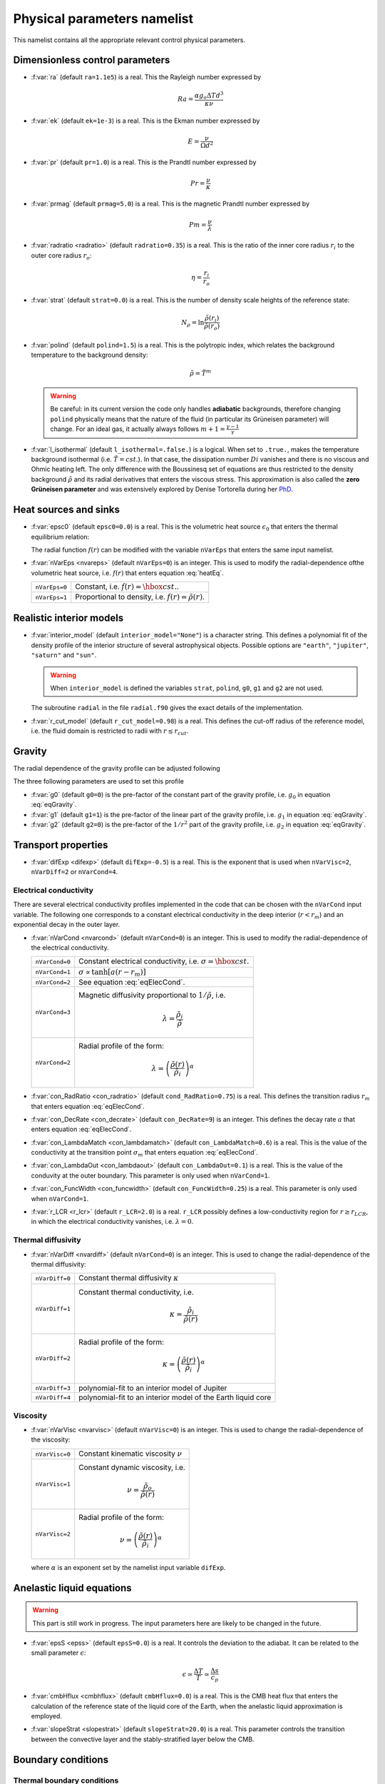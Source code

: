 .. _secPhysNml:

Physical parameters namelist
============================

This namelist contains all the appropriate relevant control physical parameters.

Dimensionless control parameters
--------------------------------

* :f:var:`ra` (default ``ra=1.1e5``) is a real. This the Rayleigh number expressed by
  
  .. math::
     Ra = \frac{\alpha g_o \Delta T d^3}{\kappa\nu}

* :f:var:`ek` (default ``ek=1e-3``) is a real. This is the Ekman number expressed by

  .. math::
     E = \frac{\nu}{\Omega d^2}

* :f:var:`pr` (default ``pr=1.0``) is a real. This is the Prandtl number expressed by

  .. math::
     Pr = \frac{\nu}{\kappa}

* :f:var:`prmag` (default ``prmag=5.0``) is a real. This is the magnetic Prandtl number expressed by

  .. math::
     Pm = \frac{\nu}{\lambda}

* :f:var:`radratio <radratio>` (default ``radratio=0.35``) is a real. This is the ratio of the inner core radius :math:`r_i` to the outer core radius :math:`r_o`:

  .. math::
     \eta = \frac{r_i}{r_o}

.. _varstrat:

* :f:var:`strat` (default ``strat=0.0``) is a real. This is the number of density scale heights of the reference state:

  .. math::
     N_\rho = \ln \frac{\tilde{\rho}(r_i)}{\tilde{\rho}(r_o)}

* :f:var:`polind` (default ``polind=1.5``) is a real. This is the polytropic index, which relates the background temperature to the background density:

  .. math::
     \tilde{\rho} = \tilde{T}^m

  ..

  .. warning:: Be careful: in its current version the code only handles **adiabatic** backgrounds, therefore changing ``polind`` physically means that the nature of the fluid (in particular its Grüneisen parameter) will change. For an ideal gas, it actually always follows :math:`m+1=\frac{\gamma -1}{\gamma}`

  ..

* :f:var:`l_isothermal` (default ``l_isothermal=.false.``) is a logical. When set to ``.true.``, makes the temperature background isothermal (i.e. :math:`\tilde{T}=cst.`). In that case, the dissipation number :math:`Di` vanishes and there is no viscous and Ohmic heating left. The only difference with the Boussinesq set of equations are thus restricted to the density background :math:`\tilde{\rho}` and its radial derivatives that enters the viscous stress. This approximation is also called the **zero Grüneisen parameter** and was extensively explored by Denise Tortorella during her `PhD <http://www.mps.mpg.de/3183008/Dissertation_2005_Tortorella__Denise_Aida1.pdf>`_. 


Heat sources and sinks
----------------------

* :f:var:`epsc0` (default ``epsc0=0.0``) is a real. This is the volumetric heat source :math:`\epsilon_0` that enters the thermal equilibrium relation:

  .. math::
     -\nabla\cdot\left(\tilde{\rho}\tilde{T}\nabla s\right) + \epsilon_0\,f(r)=0
     :label: heatEq

  ..

  The radial function :math:`f(r)` can be modified with the variable ``nVarEps`` that enters the same input namelist.

* :f:var:`nVarEps <nvareps>` (default ``nVarEps=0``) is an integer. This is used to modify the radial-dependence ofthe volumetric heat source, i.e. :math:`f(r)` that enters equation :eq:`heatEq`.

  +---------------+-------------------------------------------------------------+
  | ``nVarEps=0`` | Constant, i.e. :math:`f(r)=\hbox{cst.}`.                    |
  +---------------+-------------------------------------------------------------+
  | ``nVarEps=1`` | Proportional to density, i.e. :math:`f(r)=\tilde{\rho}(r)`. |
  +---------------+-------------------------------------------------------------+

.. _varinterior_model:

Realistic interior models
-------------------------

* :f:var:`interior_model` (default ``interior_model="None"``) is a character string. This defines a polynomial fit of the density profile of the interior structure of several astrophysical objects. Possible options are ``"earth"``, ``"jupiter"``, ``"saturn"`` and ``"sun"``. 

  .. warning:: When ``interior_model`` is defined the variables ``strat``, ``polind``, ``g0``, ``g1`` and ``g2`` are not used.

  ..

  The subroutine ``radial`` in the file ``radial.f90`` gives the exact details of the implementation.

* :f:var:`r_cut_model` (default ``r_cut_model=0.98``) is a real. This defines the cut-off radius of the reference model, i.e. the fluid domain is restricted to radii with :math:`r\leq r_{cut}`.


Gravity
-------

The radial dependence of the gravity profile can be adjusted following

.. math::
   g(r)=g_0+g_1\,\frac{r}{r_o}+g_2\,\left(\frac{r_o}{r}\right)^2
   :label: eqGravity

The three following parameters are used to set this profile

* :f:var:`g0` (default ``g0=0``) is the pre-factor of the constant part of the gravity profile, i.e. :math:`g_0` in equation :eq:`eqGravity`.

* :f:var:`g1` (default ``g1=1``) is the pre-factor of the linear part of the gravity profile, i.e. :math:`g_1` in equation :eq:`eqGravity`.

* :f:var:`g2` (default ``g2=0``) is the pre-factor of the :math:`1/r^2` part of the gravity profile, i.e. :math:`g_2` in equation :eq:`eqGravity`.
     

Transport properties
--------------------

* :f:var:`difExp <difexp>` (default ``difExp=-0.5``) is a real. This is the exponent that is used when ``nVarVisc=2``, ``nVarDiff=2`` or ``nVarCond=4``.


.. _varnVarCond:

Electrical conductivity
+++++++++++++++++++++++

There are several electrical conductivity profiles implemented in the code that can be chosen with the ``nVarCond`` input variable. The following one corresponds to a constant electrical conductivity in the deep interior (:math:`r<r_m`) and an exponential decay in the outer layer.

.. math::
  \sigma(r)=1+ (\sigma_m-1)\left(\frac{r-r_i}{r_m-r_i}\right)^a \quad \hbox{for}\quad r<r_m, \\
  \sigma(r)=\sigma_m \exp \left[a \left(\frac{r-r_m}{r_m-r_i}\right)\frac{\sigma_m-1}{\sigma_m}\right] 
  \quad\hbox{for}\quad r\geq r_m.
  :label: eqElecCond

* :f:var:`nVarCond <nvarcond>` (default ``nVarCond=0``) is an integer. This is used to modify the radial-dependence of the electrical conductivity.

  +----------------+-----------------------------------------------------------------------+
  | ``nVarCond=0`` | Constant electrical conductivity, i.e. :math:`\sigma=\hbox{cst.}`     |
  +----------------+-----------------------------------------------------------------------+
  | ``nVarCond=1`` | :math:`\sigma\propto\tanh[a(r-r_m)]`                                  |
  +----------------+-----------------------------------------------------------------------+
  | ``nVarCond=2`` | See equation :eq:`eqElecCond`.                                        |
  +----------------+-----------------------------------------------------------------------+
  | ``nVarCond=3`` | Magnetic diffusivity proportional to :math:`1/\tilde{\rho}`, i.e.     |
  |                |   .. math::                                                           |
  |		   |      \lambda=\frac{\tilde{\rho}_i}{\tilde{\rho}}                      |
  +----------------+-----------------------------------------------------------------------+
  | ``nVarCond=2`` | Radial profile of the form:                                           |
  |                |   .. math::                                                           |
  |                |      \lambda=\left(\frac{\tilde{\rho}(r)}                             |
  |                |       {\tilde{\rho}_i}\right)^{\alpha}                                |
  +----------------+-----------------------------------------------------------------------+

* :f:var:`con_RadRatio <con_radratio>`  (default ``cond_RadRatio=0.75``) is a real. This defines the transition radius :math:`r_m` that enters equation :eq:`eqElecCond`.

* :f:var:`con_DecRate <con_decrate>` (default ``con_DecRate=9``) is an integer. This defines the decay rate :math:`a` that enters equation :eq:`eqElecCond`.

* :f:var:`con_LambdaMatch <con_lambdamatch>` (default ``con_LambdaMatch=0.6``) is a real. This is the value of the conductivity at the transition point :math:`\sigma_m` that enters equation :eq:`eqElecCond`.

* :f:var:`con_LambdaOut <con_lambdaout>` (default ``con_LambdaOut=0.1``) is a real. This is the value of the conduvity at the outer boundary. This parameter is only used when ``nVarCond=1``.

* :f:var:`con_FuncWidth <con_funcwidth>` (default ``con_FuncWidth=0.25``) is a real. This parameter is only used when ``nVarCond=1``.


* :f:var:`r_LCR <r_lcr>` (default ``r_LCR=2.0``) is a real. ``r_LCR`` possibly defines a low-conductivity region for :math:`r\geq r_{LCR}`, in which the electrical conductivity vanishes, i.e. :math:`\lambda=0`.

.. _varnVarDiff:

Thermal diffusivity
+++++++++++++++++++

* :f:var:`nVarDiff <nvardiff>` (default ``nVarCond=0``) is an integer. This is used to change the radial-dependence of the thermal diffusivity:

  +----------------+----------------------------------------------------------------------------+
  | ``nVarDiff=0`` | Constant thermal diffusivity :math:`\kappa`                                |
  +----------------+----------------------------------------------------------------------------+
  | ``nVarDiff=1`` | Constant thermal conductivity, i.e.                                        |
  |                |    .. math:: \kappa =\frac{\tilde{\rho}_i}{\tilde{\rho}(r)}                |
  +----------------+----------------------------------------------------------------------------+
  | ``nVarDiff=2`` | Radial profile of the form:                                                |
  |                |    .. math:: \kappa=\left(\frac{\tilde{\rho}(r)}                           |
  |                |              {\tilde{\rho}_i}\right)^{\alpha}                              |
  +----------------+----------------------------------------------------------------------------+
  | ``nVarDiff=3`` | polynomial-fit to an interior model of Jupiter                             |
  +----------------+----------------------------------------------------------------------------+
  | ``nVarDiff=4`` | polynomial-fit to an interior model of the Earth liquid core               |
  +----------------+----------------------------------------------------------------------------+

.. _varnVarVisc:

Viscosity
+++++++++

* :f:var:`nVarVisc <nvarvisc>` (default ``nVarVisc=0``) is an integer. This is used to change the radial-dependence of the viscosity:

  +----------------+-------------------------------------------------------------------------+
  | ``nVarVisc=0`` | Constant kinematic viscosity :math:`\nu`                                |
  +----------------+-------------------------------------------------------------------------+
  | ``nVarVisc=1`` | Constant dynamic viscosity, i.e.                                        |
  |                |    .. math:: \nu =\frac{\tilde{\rho}_o}{\tilde{\rho}(r)}                |
  +----------------+-------------------------------------------------------------------------+
  | ``nVarVisc=2`` | Radial profile of the form:                                             |
  |                |    .. math:: \nu=\left(\frac{\tilde{\rho}(r)}                           |
  |                |              {\tilde{\rho}_i}\right)^{\alpha}                           |
  +----------------+-------------------------------------------------------------------------+

  where :math:`\alpha` is an exponent set by the namelist input variable ``difExp``.


Anelastic liquid equations
--------------------------

.. warning:: This part is still work in progress. The input parameters here are likely to 
             be changed in the future.

* :f:var:`epsS <epss>` (default ``epsS=0.0``) is a real. It controls the deviation to the adiabat. It can be related to the small parameter :math:`\epsilon`:
   
  .. math:: \epsilon \simeq \frac{\Delta T}{T} \simeq \frac{\Delta s}{c_p}

* :f:var:`cmbHflux <cmbhflux>` (default ``cmbHflux=0.0``) is a real. This is the CMB heat flux that enters the calculation of the reference state of the liquid core of the Earth, when the anelastic liquid approximation is employed.

* :f:var:`slopeStrat <slopestrat>` (default ``slopeStrat=20.0``) is a real. This parameter controls the transition between the convective layer and the stably-stratified layer below the CMB.


Boundary conditions
-------------------

Thermal boundary conditions
+++++++++++++++++++++++++++

* :f:var:`ktops` (default ``ktops=1``) is an  integer to specify the outer boundary entropy (or temperature) boundary condition:

  +-------------+-------------------------------------------------------------------------------------+
  | ``ktops=1`` | Fixed entropy at outer boundary: :math:`s(r_o)=s_{top}`                             |
  +-------------+-------------------------------------------------------------------------------------+
  | ``ktops=2`` | Fixed entropy flux at outer boundary: :math:`\partial s(r_o)/\partial r = s_{top}`  |
  +-------------+-------------------------------------------------------------------------------------+

* :f:var:`kbots` (default ``ktops=1``) is an  integer to specify the inner boundary entropy (or temperature) boundary condition.

* :f:var:`s_top` (default ``s_top= 0 0 0.0 0.0``) is a real array of lateraly varying outer heat boundary conditions. Each four consecutive numbers are interpreted as follows:

  1. Spherical harmonic degree :math:`\ell`

  2. Spherical harmonic order :math:`m`

  3. Real amplitude (:math:`\cos` contribution)

  4. Imaginary amplitude (:math:`\sin` contribution)

  For example, if the boundary condition should be a combination of an :math:`(\ell=1,m=0)` sherical harmonic with the amplitude 1 and an :math:`(\ell=2,m=1)` spherical harmonic with the amplitude (0.5,0.5) the respective namelist entry could read: 
  
  
  .. code-block:: fortran
   
     s_top = 1, 0, 1.0, 0.0, 2, 1, 0.5, 0.5, !The comas could be left away.

* :f:var:`s_bot` (default ``s_bot=0 0 0.0 0.0``) is a real array. This is the same as ``s_top`` but for the bottom boundary.

* :f:var:`impS` (default ``impS=0``) is an integer. This is a  flag to indicate if there is a localized entropy disturbance, imposed at the CMB. The number of these input boundary conditions is stored in ``n_impS`` (the maximum allowed is 20), and it's given by the number of ``sCMB`` defined in the same namelist. The default value of ``impS`` is zero (no entropy disturbance). If it is set in the namelist for an integer greater than zero, then ``sCMB`` has to be also defined in the namelist, as shown below.

* :f:var:`sCMB` (default ``sCMB=0.0 0.0 0.0 0.0``) is a real array of CMB heat boundary conditions (similar to the case of ``s_bot`` and ``s_top``). Each four consecutive numbers are interpreted as follows:

  1. Highest amplitude value of the entropy boundary condition, stored in array :f:var:`peakS(20) <peaks>`. When ``impS<0``, ``peakS`` is a relative amplitude in comparison to the :math:`(\ell=0,m=0)` contribution (for example, the case ``s_top= 0 0 -1 0``).

  2. :math:`\theta` coordinate (input has to be given in degrees), stored in array :f:var:`thetaS(20) <thetas>`.

  3. :math:`\phi` coordinate (input has to be given in degrees), stored in array :f:var:`phiS(20) <phis>`.

  4. Angular width (input has to be given in degrees), stored in array :f:var:`widthS(20) <widths>`.


Mechanical boundary conditions
++++++++++++++++++++++++++++++

* :f:var:`ktopv` (default ``ktopv=2``) is an integer, which corresponds to the mechanical boundary condition for :math:`r=r_o`.

  +-------------+--------------------------------------------------------------------+
  | ``ktopv=1`` | Stress-free outer boundary for :math:`r=r_o`:                      |
  |             |   .. math::                                                        |
  |             |      w_{\ell m}(r=r_o)=0, \quad                                    |
  |             |      \frac{\partial}{\partial r}\left(\frac{1}{r^2\tilde{\rho}}    |
  |             |      \frac{\partial w_{\ell m}}{\partial r}\right)=0 \\            |
  |             |      \frac{\partial}{\partial r}\left(\frac{1}{r^2\tilde{\rho}}    |
  |             |       z_{\ell m}\right)=0                                          |
  +-------------+--------------------------------------------------------------------+
  | ``ktopv=2`` | Rigid outer boundary for :math:`r=r_o`:                            |
  |             |    .. math::                                                       |
  |             |       w_{\ell m}=0,\quad                                           |
  |             |       \frac{\partial w_{\ell m}}{\partial r}=0, \\                 |
  |             |       z_{\ell m}=0                                                 |
  +-------------+--------------------------------------------------------------------+


* :f:var:`kbotv` (default ``kbotv=2``) is an integer, which corresponds to the mechanical boundary condition for :math:`r=r_i`.

Magnetic boundary conditions
++++++++++++++++++++++++++++


* :f:var:`ktopb` (default ``ktopb=1``) is an integer, which corresponds to the magnetic boundary condition for :math:`r=r_o`.

  +-------------+---------------------------------------------------------------------------------+
  | ``ktopb=1`` | Insulating outer boundary:                                                      |
  |             |    .. math::                                                                    |
  |             |       \frac{\partial b_{\ell m}}{\partial r}+\frac{\ell}{r}\,b_{\ell m}=0,\quad |
  |             |       \frac{\partial j_{\ell m}}{\partial r}=0                                  |
  +-------------+---------------------------------------------------------------------------------+
  | ``ktopb=3`` | Finitely conducting mantle                                                      |
  +-------------+---------------------------------------------------------------------------------+
  | ``ktopb=4`` | Pseudo-vacuum outer boundary:                                                   |
  |             |    .. math::                                                                    |
  |             |       \frac{\partial b_{\ell m}}{\partial r}=0,\quad  j_{\ell m}=0              |
  +-------------+---------------------------------------------------------------------------------+

* :f:var:`kbotb` (default ``kbotb=1``) is an integer, which corresponds to the magnetic boundary condition for :math:`r=r_i`.

  +-------------+---------------------------------------------------------------------------------+
  | ``kbotb=1`` | Insulating inner boundary:                                                      |
  |             |    .. math::                                                                    |
  |             |     \frac{\partial b_{\ell m}}{\partial r}-\frac{\ell+1}{r}\,b_{\ell m}=0,\quad |
  |             |       \frac{\partial j_{\ell m}}{\partial r}=0                                  |
  +-------------+---------------------------------------------------------------------------------+
  | ``ktopb=2`` | Perfectly-conducting innner core:                                               |
  |             |    .. math::                                                                    |
  |             |       b_{\ell m} = \frac{\partial b_{\ell m}}{\partial r}=0,\quad               |
  |             |       \frac{\partial j_{\ell m}}{\partial r}=0                                  |
  +-------------+---------------------------------------------------------------------------------+
  | ``ktopb=3`` | Finitely conducting innner core                                                 |
  +-------------+---------------------------------------------------------------------------------+
  | ``ktopb=4`` | Pseudo-vacuum outer boundary:                                                   |
  |             |    .. math::                                                                    |
  |             |       \frac{\partial b_{\ell m}}{\partial r}=0,\quad  j_{\ell m}=0              |
  +-------------+---------------------------------------------------------------------------------+
